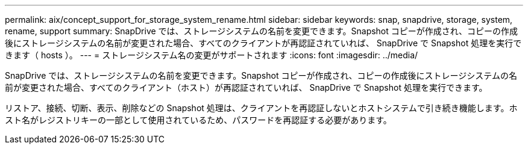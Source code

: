 ---
permalink: aix/concept_support_for_storage_system_rename.html 
sidebar: sidebar 
keywords: snap, snapdrive, storage, system, rename, support 
summary: SnapDrive では、ストレージシステムの名前を変更できます。Snapshot コピーが作成され、コピーの作成後にストレージシステムの名前が変更された場合、すべてのクライアントが再認証されていれば、 SnapDrive で Snapshot 処理を実行できます（ hosts ）。 
---
= ストレージシステム名の変更がサポートされます
:icons: font
:imagesdir: ../media/


[role="lead"]
SnapDrive では、ストレージシステムの名前を変更できます。Snapshot コピーが作成され、コピーの作成後にストレージシステムの名前が変更された場合、すべてのクライアント（ホスト）が再認証されていれば、 SnapDrive で Snapshot 処理を実行できます。

リストア、接続、切断、表示、削除などの Snapshot 処理は、クライアントを再認証しないとホストシステムで引き続き機能します。ホスト名がレジストリキーの一部として使用されているため、パスワードを再認証する必要があります。
